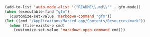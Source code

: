 #+BEGIN_SRC emacs-lisp
(add-to-list 'auto-mode-alist '("README\\.md\\'" . gfm-mode))
(when (executable-find "gfm")
  (customize-set-value 'markdown-command "gfm"))
(let ((cmd "/Applications/Marked.app/Contents/Resources/mark"))
  (when (file-exists-p cmd)
    (customize-set-value 'markdown-open-command cmd)))
#+END_SRC
